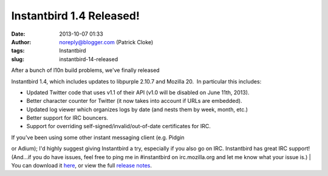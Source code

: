 Instantbird 1.4 Released!
#########################
:date: 2013-10-07 01:33
:author: noreply@blogger.com (Patrick Cloke)
:tags: Instantbird
:slug: instantbird-14-released

| After a bunch of l10n build problems, we've finally released
Instantbird 1.4, which includes updates to libpurple 2.10.7 and Mozilla
20.  In particular this includes:

-  Updated Twitter code that uses v1.1 of their API (v1.0 will be
   disabled on June 11th, 2013).
-  Better character counter for Twitter (it now takes into account if
   URLs are embedded).
-  Updated log viewer which organizes logs by date (and nests them by
   week, month, etc.)
-  Better support for IRC bouncers.
-  Support for overriding self-signed/invalid/out-of-date certificates
   for IRC.

| If you've been using some other instant messaging client (e.g. Pidgin
or Adium); I'd highly suggest giving Instantbird a try, especially if
you also go on IRC. Instantbird has great IRC support! (And...if you do
have issues, feel free to ping me in #instantbird on irc.mozilla.org and
let me know what your issue is.)
| You can download it `here`_, or view the full `release notes`_.

.. raw:: html

   </p>

.. _here: http://www.instantbird.com/download-all.html
.. _release notes: http://www.instantbird.com/release-notes.html
